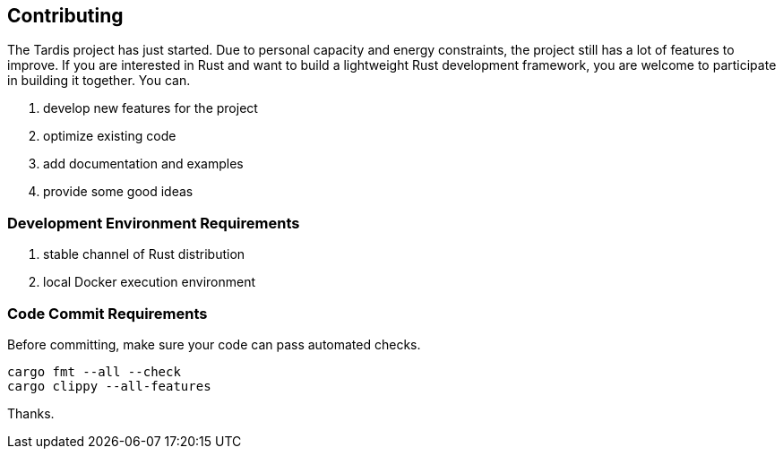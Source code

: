 == Contributing

The Tardis project has just started. Due to personal capacity and energy constraints, the project still has a lot of features to improve. If you
are interested in Rust and want to build a lightweight Rust development framework, you are welcome to participate in building it together. You can.

1. develop new features for the project
2. optimize existing code
3. add documentation and examples
4. provide some good ideas

=== Development Environment Requirements

1. stable channel of Rust distribution
2. local Docker execution environment

=== Code Commit Requirements

Before committing, make sure your code can pass automated checks.

[source,bash]
----
cargo fmt --all --check
cargo clippy --all-features
----

Thanks.

